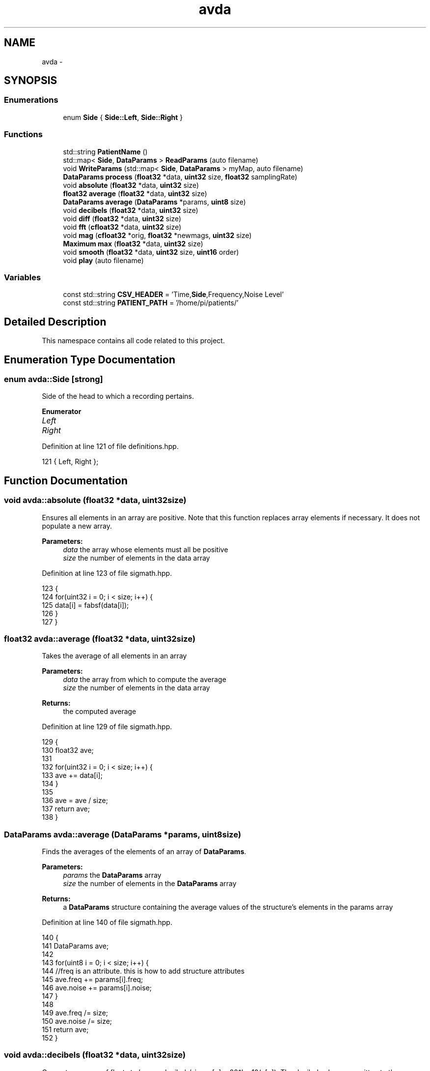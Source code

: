 .TH "avda" 3 "Wed Apr 20 2016" "The Automatic Vasospasm Detection Application" \" -*- nroff -*-
.ad l
.nh
.SH NAME
avda \- 
.SH SYNOPSIS
.br
.PP
.SS "Enumerations"

.in +1c
.ti -1c
.RI "enum \fBSide\fP { \fBSide::Left\fP, \fBSide::Right\fP }"
.br
.in -1c
.SS "Functions"

.in +1c
.ti -1c
.RI "std::string \fBPatientName\fP ()"
.br
.ti -1c
.RI "std::map< \fBSide\fP, \fBDataParams\fP > \fBReadParams\fP (auto filename)"
.br
.ti -1c
.RI "void \fBWriteParams\fP (std::map< \fBSide\fP, \fBDataParams\fP > myMap, auto filename)"
.br
.ti -1c
.RI "\fBDataParams\fP \fBprocess\fP (\fBfloat32\fP *data, \fBuint32\fP size, \fBfloat32\fP samplingRate)"
.br
.ti -1c
.RI "void \fBabsolute\fP (\fBfloat32\fP *data, \fBuint32\fP size)"
.br
.ti -1c
.RI "\fBfloat32\fP \fBaverage\fP (\fBfloat32\fP *data, \fBuint32\fP size)"
.br
.ti -1c
.RI "\fBDataParams\fP \fBaverage\fP (\fBDataParams\fP *params, \fBuint8\fP size)"
.br
.ti -1c
.RI "void \fBdecibels\fP (\fBfloat32\fP *data, \fBuint32\fP size)"
.br
.ti -1c
.RI "void \fBdiff\fP (\fBfloat32\fP *data, \fBuint32\fP size)"
.br
.ti -1c
.RI "void \fBfft\fP (\fBcfloat32\fP *data, \fBuint32\fP size)"
.br
.ti -1c
.RI "void \fBmag\fP (\fBcfloat32\fP *orig, \fBfloat32\fP *newmags, \fBuint32\fP size)"
.br
.ti -1c
.RI "\fBMaximum\fP \fBmax\fP (\fBfloat32\fP *data, \fBuint32\fP size)"
.br
.ti -1c
.RI "void \fBsmooth\fP (\fBfloat32\fP *data, \fBuint32\fP size, \fBuint16\fP order)"
.br
.ti -1c
.RI "void \fBplay\fP (auto filename)"
.br
.in -1c
.SS "Variables"

.in +1c
.ti -1c
.RI "const std::string \fBCSV_HEADER\fP = 'Time,\fBSide\fP,Frequency,Noise Level'"
.br
.ti -1c
.RI "const std::string \fBPATIENT_PATH\fP = '/home/pi/patients/'"
.br
.in -1c
.SH "Detailed Description"
.PP 
This namespace contains all code related to this project\&. 
.SH "Enumeration Type Documentation"
.PP 
.SS "enum \fBavda::Side\fP\fC [strong]\fP"
Side of the head to which a recording pertains\&. 
.PP
\fBEnumerator\fP
.in +1c
.TP
\fB\fILeft \fP\fP
.TP
\fB\fIRight \fP\fP
.PP
Definition at line 121 of file definitions\&.hpp\&.
.PP
.nf
121 { Left, Right };
.fi
.SH "Function Documentation"
.PP 
.SS "void avda::absolute (\fBfloat32\fP *data, \fBuint32\fPsize)"
Ensures all elements in an array are positive\&. Note that this function replaces array elements if necessary\&. It does not populate a new array\&.
.PP
\fBParameters:\fP
.RS 4
\fIdata\fP the array whose elements must all be positive
.br
\fIsize\fP the number of elements in the data array 
.RE
.PP

.PP
Definition at line 123 of file sigmath\&.hpp\&.
.PP
.nf
123                                               {
124         for(uint32 i = 0; i < size; i++) {
125             data[i] = fabsf(data[i]);
126         }
127     }
.fi
.SS "\fBfloat32\fP avda::average (\fBfloat32\fP *data, \fBuint32\fPsize)"
Takes the average of all elements in an array
.PP
\fBParameters:\fP
.RS 4
\fIdata\fP the array from which to compute the average
.br
\fIsize\fP the number of elements in the data array
.RE
.PP
\fBReturns:\fP
.RS 4
the computed average 
.RE
.PP

.PP
Definition at line 129 of file sigmath\&.hpp\&.
.PP
.nf
129                                                 {
130         float32 ave;
131 
132         for(uint32 i = 0; i < size; i++) {
133             ave += data[i];
134         }
135 
136         ave = ave / size;
137         return ave;
138     }
.fi
.SS "\fBDataParams\fP avda::average (\fBDataParams\fP *params, \fBuint8\fPsize)"
Finds the averages of the elements of an array of \fBDataParams\fP\&.
.PP
\fBParameters:\fP
.RS 4
\fIparams\fP the \fBDataParams\fP array
.br
\fIsize\fP the number of elements in the \fBDataParams\fP array
.RE
.PP
\fBReturns:\fP
.RS 4
a \fBDataParams\fP structure containing the average values of the structure's elements in the params array 
.RE
.PP

.PP
Definition at line 140 of file sigmath\&.hpp\&.
.PP
.nf
140                                                        {
141         DataParams ave;
142 
143         for(uint8 i = 0; i < size; i++) {
144             //freq is an attribute\&. this is how to add structure attributes
145             ave\&.freq += params[i]\&.freq;
146             ave\&.noise += params[i]\&.noise;
147         }
148 
149         ave\&.freq /= size;
150         ave\&.noise /= size;
151         return ave;
152     }
.fi
.SS "void avda::decibels (\fBfloat32\fP *data, \fBuint32\fPsize)"
Converts an array of floats to 'power decibels', i\&.e\&., x[n] = 20*log10(x[n])\&. The decibel values are written to the same array that contained the values to be converted\&. In other words, this function should perform an in-place, element-wise conversion\&.
.PP
\fBParameters:\fP
.RS 4
\fIdata\fP the array of values to be converted as well as the location where the converted values will be written
.br
\fIsize\fP the number of elements in the data array 
.RE
.PP

.PP
Definition at line 154 of file sigmath\&.hpp\&.
.PP
.nf
154                                               {
155         for(uint32 i = 0; i < size; i++) {
156             data[i] = 20 * log10(data[i]);
157         }
158     }
.fi
.SS "void avda::diff (\fBfloat32\fP *data, \fBuint32\fPsize)"
Computes the left-handed first derivative of a discrete signal\&. The first element will be 0\&.
.PP
\fBParameters:\fP
.RS 4
\fIdata\fP an array containing the discrete signal data
.br
\fIsize\fP the number of elements in data 
.RE
.PP

.PP
Definition at line 160 of file sigmath\&.hpp\&.
.PP
.nf
160                                           {
161         float32 temp[size];
162         temp[0] = 0;
163 
164         for(uint32 i = 1; i < size; i++) {
165             temp[i] = data[i] - data[i-1];
166         }
167 
168         for(uint32 i = 0; i < size; i++) {
169             data[i] = temp[i];
170         }
171     }
.fi
.SS "void avda::fft (\fBcfloat32\fP *data, \fBuint32\fPsize)"
Replaces the values of an array of cfloat32's with the array's DFT using a decimation-in-frequency algorithm\&.
.PP
This code is based on code from http://rosettacode.org/wiki/Fast_Fourier_transform#C.2B.2B\&.
.PP
\fBParameters:\fP
.RS 4
\fIdata\fP the array whose values should be replaced with its DFT
.br
\fIsize\fP the number of elements in the data array 
.RE
.PP

.PP
Definition at line 173 of file sigmath\&.hpp\&.
.PP
.nf
173                                           {
174         // DFT
175         uint32 k = size;
176         uint32 n;
177         float32 thetaT = M_PI / size;
178         cfloat32 phiT(cos(thetaT), sin(thetaT));
179         cfloat32 T;
180 
181         while(k > 1) {
182             n = k;
183             k >>= 1;
184             phiT = phiT * phiT;
185             T = 1\&.0L;
186 
187             for(uint32 l = 0; l < k; l++) {
188                 for(uint32 a = l; a < size; a += n) {
189                     uint32 b = a + k;
190                     cfloat32 t = data[a] - data[b];
191                     data[a] += data[b];
192                     data[b] = t * T;
193                 }
194 
195                 T *= phiT;
196             }
197         }
198 
199         // Decimate
200         uint32 m = (uint32)log2(size);
201 
202         for(uint32 a = 0; a < size; a++) {
203             uint32 b = a;
204 
205             // Reverse bits
206             b = (((b & 0xaaaaaaaa) >> 1) | ((b & 0x55555555) << 1));
207             b = (((b & 0xcccccccc) >> 2) | ((b & 0x33333333) << 2));
208             b = (((b & 0xf0f0f0f0) >> 4) | ((b & 0x0f0f0f0f) << 4));
209             b = (((b & 0xff00ff00) >> 8) | ((b & 0x00ff00ff) << 8));
210             b = ((b >> 16) | (b << 16)) >> (32 - m);
211 
212             if (b > a)
213             {
214                 cfloat32 t = data[a];
215                 data[a] = data[b];
216                 data[b] = t;
217             }
218         }
219     }
.fi
.SS "void avda::mag (\fBcfloat32\fP *orig, \fBfloat32\fP *newmags, \fBuint32\fPsize)"
Computes the magitude of an array of complex numbers\&.
.PP
\fBParameters:\fP
.RS 4
\fIorig\fP the array of complex numbers
.br
\fInewmags\fP an array to which the magitudes are to be written
.br
\fIsize\fP the number of elements in orig and newmags 
.RE
.PP

.PP
Definition at line 221 of file sigmath\&.hpp\&.
.PP
.nf
221                                                             {
222         //loop to run throught the length of array orig
223         for(uint32 n = 0; n < size; n++) {
224             /* 
225              * abs should calculate the magnitude of complex array elements\&.
226              * saves to new array
227              */
228             newmags[n] = std::abs(orig[n]);     
229         }
230     }
.fi
.SS "\fBMaximum\fP avda::max (\fBfloat32\fP *data, \fBuint32\fPsize)"
Finds the maximum value in an array\&.
.PP
\fBParameters:\fP
.RS 4
\fIdata\fP the array whose maximum value is to be found
.br
\fIuint32\fP size the number of elements in the data array
.RE
.PP
\fBReturns:\fP
.RS 4
the maximum value and its index in a \fBMaximum\fP structure 
.RE
.PP

.PP
Definition at line 232 of file sigmath\&.hpp\&.
.PP
.nf
232                                             {
233         Maximum m;
234 
235         //loop to run through the length of array data
236         for (uint32 i = 0; i < size; i++) {
237             /* 
238              * when value at data[i] is above max\&.value,
239              * sets max\&.value equal to data[i] and max\&.index equal to i
240              */
241             if (data[i] > m\&.value) {
242                 m\&.value = data[i];
243                 m\&.index = i;
244             }
245         }
246 
247         return m;
248     }
.fi
.SS "std::string avda::PatientName ()"
Prompts a user to enter a first, middle, and last name for a patients and creates a file (if necessary) in which all of a patient's data can be saved\&. A newly created file will contain the CSV header for the file's data\&.
.PP
Must warn a user if the patient folder does not already exist in order to prevent missaving data\&.
.PP
\fBReturns:\fP
.RS 4
the file under which all patient data is saved 
.RE
.PP

.PP
Definition at line 43 of file fileio\&.hpp\&.
.PP
.nf
43                             {
44         std::string fname = "";
45         std::string mname = "";
46         std::string lname = "";
47         std::string patfil = "";
48         std::string patientname = "";
49         uint32 track1 = 0;
50         uint32 track2 = 0;
51         uint32 track3 = 0;
52 
53         do {
54             std::cout << "Please enter the patients name\&." << std::endl;
55             std::cout << "First name: ";
56             std::cin >> fname;
57             std::cout << "Middle name: ";
58             std::cin >> mname;
59             std::cout << "Last name: ";
60             std::cin >> lname;
61 
62             // creates new std::string with path to patient file
63             patientname = PATIENT_PATH + lname + ", " + fname
64                 + " " + mname + "\&.csv";
65 
66             // prints out patientname\&. shows user the path to the patient file
67             //std::cout << patientname << std::endl << std::endl;
68             std::ifstream file(patientname\&.c_str());
69 
70             if (file\&.good()) {
71                 track1 = 1;
72             }
73 
74             /*
75              * Compares patientname to existing files and lets user know
76              * if the file does not exist\&.
77              */
78             else if (!file\&.good()) {
79                 /* 
80                  * Do while statement to continue asking user about the file
81                  * if their input is not acceptable
82                  */ 
83                 do {
84                     std::cout << "Patient file does not exist, would you like "
85                         "to create file or re-enter their name?" << std::endl;
86                     std::cout << "  *Type 'create' and press enter key "
87                         "to create the patient file\&." << std::endl;
88                     std::cout << "  *Type 'reenter' and press enter key "
89                         "to re-enter the patients name\&." << std::endl;
90                     std::cout << std::endl;
91                     std::cin >> patfil;
92 
93                     /* 
94                      * patfil equals create, track1 and 2 will increase
95                      * escaping both do while loops
96                      */
97                     if(patfil == "create") {
98                         std::ofstream createfile(patientname\&.c_str());
99                         track1 = 1;
100                         track2 = 1;
101                         track3 = 1;
102                         createfile << CSV_HEADER << std::endl;
103                         createfile\&.flush();
104                         createfile\&.close();
105                     }
106 
107                     /*
108                      *patfil equals renter, track1 will remain zero allowing
109                      *user to reenter the patient name\&.
110                      */
111                     else if(patfil == "reenter") {
112                         track1 = 0;
113                         track2 = 1;
114                     }
115 
116                     /*
117                      *The users input was neither create or reenter\&. User
118                      *must enter patient name again\&.
119                      */
120                     else {
121                         std::cout << std::endl;
122                         std::cout << "Your input is not acceptable\&." << std::endl;
123                         std::cout << std::endl;
124                     }
125                 }while(track2 == 0);
126             }
127         } while (track1 == 0);
128 
129         return patientname; //returns the path to the patient file
130     }
.fi
.SS "void avda::play (autofilename)"
Plays a WAVE file in a loop in a non-blocking manner\&.
.PP
\fBParameters:\fP
.RS 4
\fIfilename\fP the absolute or relative path to the WAVE file 
.RE
.PP

.PP
Definition at line 20 of file sound\&.hpp\&.
.PP
.nf
20                              {
21 
22     }
.fi
.SS "\fBDataParams\fP avda::process (\fBfloat32\fP *data, \fBuint32\fPsize, \fBfloat32\fPsamplingRate)"
Analyzes a single recording to determine the drop-off frequency and average noiseband noise power\&.
.PP
It should be noted that is algorithm is considered the intellectual property of Andrew Wisner and Nicholas Nolan\&. The 'algorithm' is defined as the use of 1) the frequency drop-off and/or 2) a noise value from the frequency band above the drop-off frequency in order to diagnose (with or without other factors and parameters) the presence of a avdaspasm in a patient\&. By faculty members and/or students in the UAB ECE department using this algorithm, they agree that the presentation of their code or project that uses this algorithm by anyone directly or indirectly related to the code or project, whether verbally or in writing, will reference the development of the initial algorithm by Andrew Wisner and Nicholas Nolan\&. Furthermore, a failure to meet this stipulation will warrant appropriate action by Andrew Wisner and/or Nicholas Nolan\&. It should be understood that the purpose of this stipulation is not to protect prioprietary rights; rather, it is to help ensure that the intellectual property of the aforementioned is protected and is neither misrepresented nor claimed implicitly or explicitly by another individual\&.
.PP
\fBParameters:\fP
.RS 4
\fIdata\fP array containing float32 samples of audio
.br
\fIsize\fP number of samples in each recording\&. MUST be a power of two\&.
.br
\fIsamplingRate\fP the sampling frequency in Hz or Samples/second
.RE
.PP
\fBReturns:\fP
.RS 4
cut-off frequency (Hz) and average noiseband noise power in decibels 
.RE
.PP

.PP
Definition at line 48 of file process\&.hpp\&.
.PP
.nf
48                                                                          {
49         if((size & (size - 1) != 0) || size < 2) {
50             throw std::invalid_argument(
51                     "The number of samples is not a power of two!");
52         }
53 
54         // declare function-scoped variables
55         uint32 freqSize = size / 2;
56         cfloat32* cdata = (cfloat32*)std::malloc(size * sizeof(cfloat32));
57         float32* fdata = (float32*)std::malloc(freqSize * sizeof(float32));
58         float32* origdata = (float32*)std::malloc(freqSize * sizeof(float32));
59 
60         // convert data to complex numbers for fft()
61         for(uint32 i = 0; i < size; i++) {
62             cdata[i] = data[i];
63         }
64     
65         // find frequency spectrum in relative decibels
66         fft(cdata, size);
67         mag(cdata, fdata, freqSize);
68         Maximum maximum = max(fdata, freqSize);
69 
70         for(uint32 i = 0; i < freqSize; i++) {
71             fdata[i] /= maximum\&.value;
72         }
73 
74         decibels(fdata, freqSize);
75 
76         for(uint32 i = 0; i < freqSize; i++) {
77             origdata[i] = fdata[i];
78         }
79 
80         /*
81          * Run spectrum values through moving-average filter to smooth the
82          * curve and make it easier to determine the derivative\&.
83          */
84         smooth(fdata, freqSize, 20);
85 
86         /*
87          * Find the derivative of the smoothed spectrum\&. Bote that both this
88          * filter and the previous are necessary to the algorithm\&.
89          */
90         diff(fdata, freqSize);
91         smooth(fdata, freqSize, 100);
92         absolute(fdata, freqSize);
93 
94         // find the parameters of this specific recording
95         uint16 offset = 1000;
96         absolute(&fdata[offset], freqSize - offset);
97         maximum = max(&fdata[offset], freqSize - offset);
98         uint32 index = maximum\&.index + offset;
99         
100         DataParams params;
101         params\&.freq = index * (float)SAMPLE_FREQ / freqSize / 2;
102         params\&.noise = average(&origdata[index + offset],
103                 freqSize - offset - index);
104 
105         free(cdata);
106         free(fdata);
107 
108         return params;
109 
110     }
.fi
.SS "std::map<\fBSide\fP, \fBDataParams\fP> avda::ReadParams (autofilename)"
Reads the previously computated parameters found in the specified file\&.
.PP
\fBParameters:\fP
.RS 4
\fIfilename\fP the absolute or relative path to the file containing the patient data to read
.RE
.PP
\fBReturns:\fP
.RS 4
the patient parameters read for each side 
.RE
.PP

.PP
Definition at line 141 of file fileio\&.hpp\&.
.PP
.nf
141                                                        {
142         std::map<Side, DataParams> myMap;
143         DataParams leftparams;
144         DataParams rightparams;
145 
146         std::ifstream file(filename\&.c_str());
147         std::string leftline;
148         std::string rightline;
149         std::string leftsearch = "Left";
150         std::string rightsearch = "Right";
151         std::string paramstring;
152         std::string lfreqstr;
153         std::string lnoisestr;
154         std::string rfreqstr;
155         std::string rnoisestr;
156         uint32 lcnt = 0;
157         uint32 rcnt = 0;
158         float32 lfreqval;
159         float32 lnoiseval;
160         float32 rfreqval;
161         float32 rnoiseval;
162 
163         /*
164          * if statement which uses ifstream function to open patient file 
165          * filename)
166          */
167         if(file\&.is_open()) {
168             /*
169              * While statement to find the first Left line and save to 
170              *leftline as string\&.
171              */
172             while (getline(file, leftline)) {
173                 if(leftline\&.find(leftsearch, 0) != std::string::npos) {
174                     break;
175                 }
176 
177             }
178 
179             /*
180              * While statement to find first right line and save to rightline
181              * as string\&.
182              */
183             while (getline(file,rightline)) {
184                 if(rightline\&.find(rightsearch, 0) != std::string::npos) {
185                     break;
186                 }
187             }
188 
189             // Code to break leftline and rightline into its parts
190             std::stringstream lss(leftline);
191             std::stringstream rss(rightline);
192 
193             while(getline(lss,paramstring, ',')) {
194                 lcnt++;
195 
196                 if(lcnt == 3) {
197                     lfreqstr = paramstring;
198                 }
199 
200                 else if(lcnt == 4) {
201                     lnoisestr = paramstring;
202                 }
203             }
204 
205             while(getline(rss,paramstring, ',')) {
206                 rcnt++;
207 
208                 if(rcnt == 3) {
209                     rfreqstr = paramstring;
210                 }
211 
212                 else if(rcnt == 4) {
213                     rnoisestr = paramstring;
214                 }
215             }
216 
217             /*
218              * Statement to convert lfreq, lnoise, rfreq, and rnoise from
219              * strings to floats\&.
220              * */
221             lfreqval = atof(lfreqstr\&.c_str());
222             lnoiseval = atof(lnoisestr\&.c_str());
223             rfreqval = atof(rfreqstr\&.c_str());
224             rnoiseval = atof(rnoisestr\&.c_str());
225 
226             file\&.close();
227         }
228 
229         else {
230             throw std::runtime_error("The patient file could not be opened\&.");
231         }
232 
233         leftparams\&.freq = lfreqval;
234         leftparams\&.noise = lnoiseval;
235         rightparams\&.freq = rfreqval;
236         rightparams\&.noise = rnoiseval;
237 
238         myMap[Side::Left] = leftparams;
239         myMap[Side::Right] = rightparams;
240 
241         return myMap;
242     }
.fi
.SS "void avda::smooth (\fBfloat32\fP *data, \fBuint32\fPsize, \fBuint16\fPorder)"
Applies an nth-order moving-average filter to a discrete signal\&.
.PP
\fBParameters:\fP
.RS 4
\fIdata\fP the array containing the signal to which the filter should be applied
.br
\fIsize\fP the number of elements in the data array
.br
\fIorder\fP the order of the filter 
.RE
.PP

.PP
Definition at line 250 of file sigmath\&.hpp\&.
.PP
.nf
250                                                           {
251         float32 coeff = 1 / (float32)order;
252         float32 temp[size];
253 
254         for(uint32 i = 0; i < size; i++) {
255             temp[i] = 0;
256 
257             for(uint16 j = 0; j < order && j <= i; j++) {
258                 temp[i] += data[i - j];
259             }
260 
261             temp[i] *= coeff;
262         }
263 
264         for(uint32 i = 0; i < size; i++) {
265             data[i] = temp[i];
266         }
267     }
.fi
.SS "void avda::WriteParams (std::map< Side, \fBDataParams\fP >myMap, autofilename)"
Writes (appends) the passed parameters to the specified file\&.
.PP
\fBParameters:\fP
.RS 4
\fImyMap\fP contains the parameters to be written
.RE
.PP
the patient CSV file's filename 
.PP
Definition at line 251 of file fileio\&.hpp\&.
.PP
.nf
251                                                                     {
252         char temp[80];
253         std::ofstream file(filename\&.c_str(),
254                 std::ofstream::out | std::ofstream::app);
255 
256         //Gives pointer measurementtime a data type of time_t\&.
257         time_t measurementtime;
258         time(&measurementtime); //Gets the current time\&.
259         strftime(temp, 80, "%c", localtime(&measurementtime));
260         std::string fTime = std::string(temp);
261 
262         //if statement to print the Left side parameters to the patient file\&.
263         if(file\&.is_open()) {
264             file << fTime + "," + "Left" + ","
265                 + std::to_string(myMap[Side::Left]\&.freq) 
266                 + ", " + std::to_string(myMap[Side::Left]\&.noise) << std::endl;
267         }
268 
269         //if statement to print the Right side parameters to the patient file\&.
270         if(file\&.is_open()) {
271             file << fTime + "," + "Right" + ","
272                 + std::to_string(myMap[Side::Right]\&.freq) 
273                 + ", " + std::to_string(myMap[Side::Right]\&.noise) << std::endl;
274         }
275 
276         else {
277             std::cout << "Patient file can not be opened!" << std::endl;
278         }
279 
280         file\&.close();
281     }
.fi
.SH "Variable Documentation"
.PP 
.SS "const std::string avda::CSV_HEADER = 'Time,\fBSide\fP,Frequency,Noise Level'"
First line of CSV data file, which declares columns\&. 
.PP
Definition at line 25 of file fileio\&.hpp\&.
.SS "const std::string avda::PATIENT_PATH = '/home/pi/patients/'"
Absolute path to the folder containing the patients' data 
.PP
Definition at line 30 of file fileio\&.hpp\&.
.SH "Author"
.PP 
Generated automatically by Doxygen for The Automatic Vasospasm Detection Application from the source code\&.
